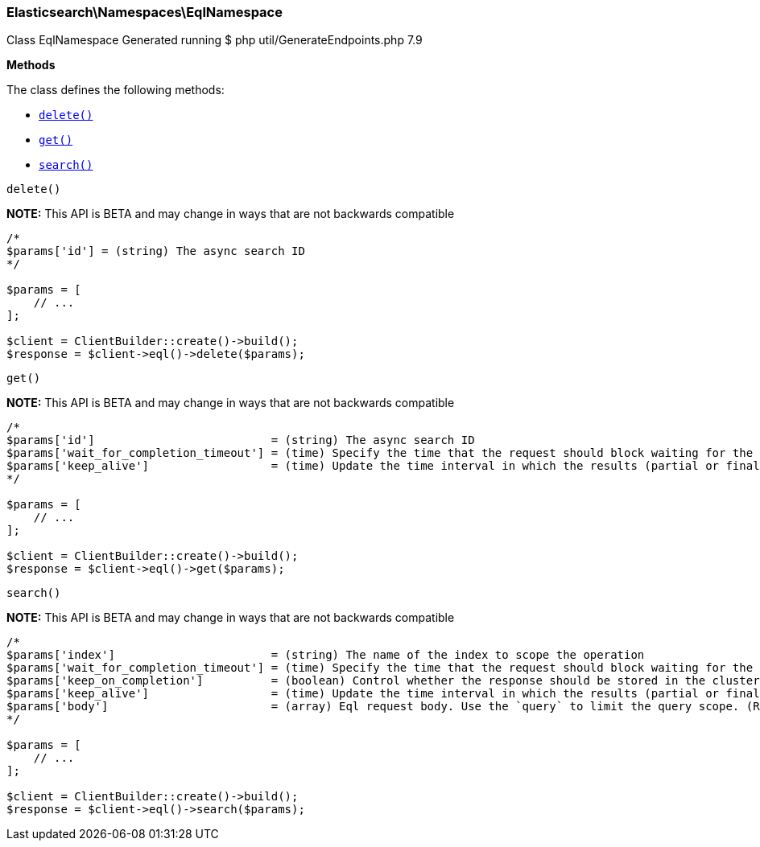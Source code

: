 

[[Elasticsearch_Namespaces_EqlNamespace]]
=== Elasticsearch\Namespaces\EqlNamespace



Class EqlNamespace
Generated running $ php util/GenerateEndpoints.php 7.9


*Methods*

The class defines the following methods:

* <<Elasticsearch_Namespaces_EqlNamespacedelete_delete,`delete()`>>
* <<Elasticsearch_Namespaces_EqlNamespaceget_get,`get()`>>
* <<Elasticsearch_Namespaces_EqlNamespacesearch_search,`search()`>>



[[Elasticsearch_Namespaces_EqlNamespacedelete_delete]]
.`delete()`
*NOTE:* This API is BETA and may change in ways that are not backwards compatible
****
[source,php]
----
/*
$params['id'] = (string) The async search ID
*/

$params = [
    // ...
];

$client = ClientBuilder::create()->build();
$response = $client->eql()->delete($params);
----
****



[[Elasticsearch_Namespaces_EqlNamespaceget_get]]
.`get()`
*NOTE:* This API is BETA and may change in ways that are not backwards compatible
****
[source,php]
----
/*
$params['id']                          = (string) The async search ID
$params['wait_for_completion_timeout'] = (time) Specify the time that the request should block waiting for the final response
$params['keep_alive']                  = (time) Update the time interval in which the results (partial or final) for this search will be available (Default = 5d)
*/

$params = [
    // ...
];

$client = ClientBuilder::create()->build();
$response = $client->eql()->get($params);
----
****



[[Elasticsearch_Namespaces_EqlNamespacesearch_search]]
.`search()`
*NOTE:* This API is BETA and may change in ways that are not backwards compatible
****
[source,php]
----
/*
$params['index']                       = (string) The name of the index to scope the operation
$params['wait_for_completion_timeout'] = (time) Specify the time that the request should block waiting for the final response
$params['keep_on_completion']          = (boolean) Control whether the response should be stored in the cluster if it completed within the provided [wait_for_completion] time (default: false) (Default = false)
$params['keep_alive']                  = (time) Update the time interval in which the results (partial or final) for this search will be available (Default = 5d)
$params['body']                        = (array) Eql request body. Use the `query` to limit the query scope. (Required)
*/

$params = [
    // ...
];

$client = ClientBuilder::create()->build();
$response = $client->eql()->search($params);
----
****


